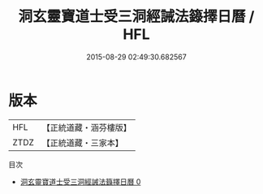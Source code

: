 #+TITLE: 洞玄靈寶道士受三洞經誡法籙擇日曆 / HFL

#+DATE: 2015-08-29 02:49:30.682567
* 版本
 |       HFL|【正統道藏・涵芬樓版】|
 |      ZTDZ|【正統道藏・三家本】|
目次
 - [[file:KR5g0049_000.txt][洞玄靈寶道士受三洞經誡法籙擇日曆 0]]
